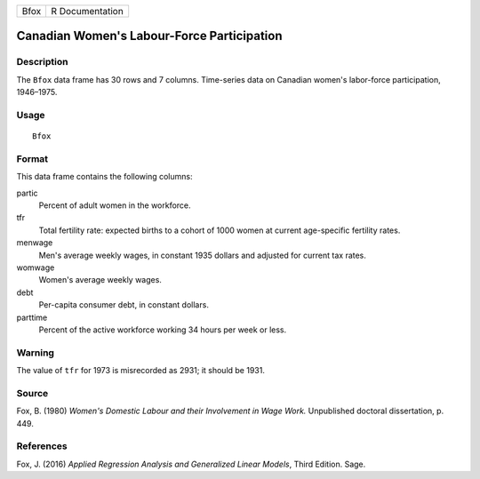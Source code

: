 ==== ===============
Bfox R Documentation
==== ===============

Canadian Women's Labour-Force Participation
-------------------------------------------

Description
~~~~~~~~~~~

The ``Bfox`` data frame has 30 rows and 7 columns. Time-series data on
Canadian women's labor-force participation, 1946–1975.

Usage
~~~~~

::

   Bfox

Format
~~~~~~

This data frame contains the following columns:

partic
   Percent of adult women in the workforce.

tfr
   Total fertility rate: expected births to a cohort of 1000 women at
   current age-specific fertility rates.

menwage
   Men's average weekly wages, in constant 1935 dollars and adjusted for
   current tax rates.

womwage
   Women's average weekly wages.

debt
   Per-capita consumer debt, in constant dollars.

parttime
   Percent of the active workforce working 34 hours per week or less.

Warning
~~~~~~~

The value of ``tfr`` for 1973 is misrecorded as 2931; it should be 1931.

Source
~~~~~~

Fox, B. (1980) *Women's Domestic Labour and their Involvement in Wage
Work.* Unpublished doctoral dissertation, p. 449.

References
~~~~~~~~~~

Fox, J. (2016) *Applied Regression Analysis and Generalized Linear
Models*, Third Edition. Sage.
